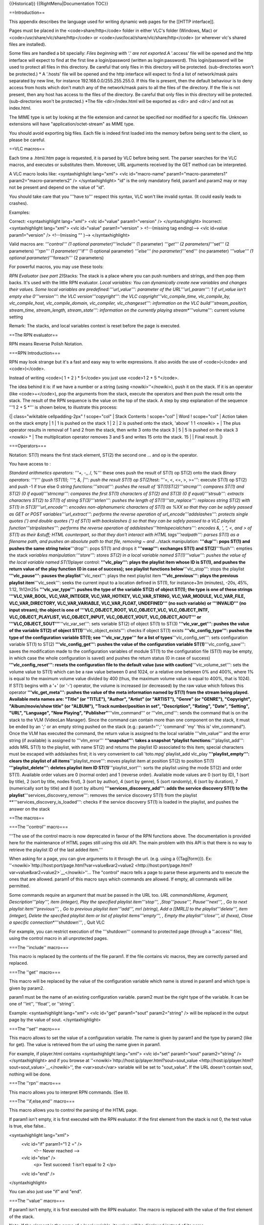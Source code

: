 {{Historical}} {{RightMenu|Documentation TOC}}

==Introduction==

This appendix describes the language used for writing dynamic web pages
for the [[HTTP interface]].

Pages must be placed in the <code>share/http</code> folder in either
VLC's folder (Windows, Mac) or <code>/usr/share/vlc/share/http</code> or
<code>/usr/local/share/vlc/share/http</code> (or wherever vlc's shared
files are installed).

Some files are handled a bit specially: *Files beginning with '.' are
not exported.*\ A '.access' file will be opened and the http interface
will expect to find at the first line a login/password (written as
login:password). This login/password will be used to protect all files
in this directory. Be careful that only files in this directory will be
protected. (sub-directories won't be protected.) \* A '.hosts' file will
be opened and the http interface will expect to find a list of
network/mask pairs separated by new line, for instance
192.168.0.0/255.255.255.0. If this file is present, then the default
behaviour is to deny access from hosts which don't match any of the
network/mask pairs to all the files of the directory. If the file is not
present, then any host has access to the files of the directory. Be
careful that only files in this directory will be protected.
(sub-directories won't be protected.) \*The file <dir>/index.html will
be exported as <dir> and <dir>/ and not as index.html.

The MIME type is set by looking at the file extension and cannot be
specified nor modified for a specific file. Unknown extensions will have
"application/octet-stream" as MIME type.

You should avoid exporting big files. Each file is indeed first loaded
into the memory before being sent to the client, so please be careful.

==VLC macros==

Each time a .html/.htm page is requested, it is parsed by VLC before
being sent. The parser searches for the VLC macros, and executes or
substitutes them. Moreover, URL arguments received by the GET method can
be interpreted.

A VLC macro looks like: <syntaxhighlight lang="xml"> <vlc
id="macro-name" param1="macro-parameters1" param2="macro-parameters2" />
</syntaxhighlight> "id" is the only mandatory field, param1 and param2
may or may not be present and depend on the value of "id".

You should take care that you '''have to''' respect this syntax, VLC
won't like invalid syntax. (It could easily leads to crashes).

Examples:

Correct: <syntaxhighlight lang="xml"> <vlc id="value" param1="version"
/> </syntaxhighlight> Incorrect: <syntaxhighlight lang="xml"> <vlc
id="value" param1="version" > <!--(missing tag ending)--> <vlc id=value
param1="version" /> <!--(missing "" )--> </syntaxhighlight>

Valid macros are: *'''control''' (1 optional parameter)*'''include''' (1
parameter) *'''get''' (2 parameters)*'''set''' (2 parameters) *'''rpn'''
(1 parameter)*'''if''' (1 optional parameter) *'''else''' (no
parameter)*'''end''' (no parameter) *'''value''' (1 optional
parameter)*'''foreach''' (2 parameters)

For powerful macros, you may use these tools:

*RPN Evaluator (see part 2)*\ Stacks: The stack is a place where you can
push numbers and strings, and then pop them backs. It's used with the
little RPN evaluator. *Local variables: You can dynamically create new
variables and changes their values. Some local variables are
predefined:'''url_value''': parameter of the URL'''url_param''': 1 if
url_value isn't empty else 0'''version''': the VLC
version'''copyright''': the VLC copyright'''vlc_compile_time,
vlc_compile_by, vlc_compile_host, vlc_compile_domain, vlc_compiler,
vlc_changeset''': information on the VLC build'''stream_position,
stream_time, stream_length, stream_state''': information on the
currently playing stream*\ \*'''volume''': current volume setting

Remark: The stacks, and local variables context is reset before the page
is executed.

==The RPN evaluator==

RPN means Reverse Polish Notation.

===RPN Introduction===

RPN may look strange but it's a fast and easy way to write expressions.
It also avoids the use of <code>(</code> and <code>)</code>.

Instead of writing <code>( 1 + 2 ) \* 5</code> you just use <code>1 2 +
5 \*</code>.

The idea behind it is: if we have a number or a string (using
<nowiki>''</nowiki>), push it on the stack. If it is an operator (like
<code>+</code>), pop the arguments from the stack, execute the operators
and then push the result onto the stack. The result of the RPN sequence
is the value on the top of the stack. A step by step explanation of the
sequence '''1 2 + 5 \*''' is shown below, to illustrate this process:

{\| class="wikitable cellpadding-2px" ! scope="col" \| Stack Contents !
scope="col" \| Word ! scope="col" \| Action taken on the stack empty \|
1 \| 1 is pushed on the stack 1 \| 2 \| 2 is pushed onto the stack,
'above' 1 1 <nowiki> + \| The plus operator results in removal of 1 and
2 from the stack, then write 3 onto the stack 3 \| 5 \| 5 is pushed on
the stack 3 <nowiki> \* \| The multiplication operator removes 3 and 5
and writes 15 onto the stack. 15 \| \| Final result. \|}

===Operators===

Notation: ST(1) means the first stack element, ST(2) the second one …
and op is the operator.

You have access to :

*Standard arithmetics operators: '''+, -,*, /, %''' these ones push the
result of ST(1) op ST(2) onto the stack *Binary operators: '''!''' (push
!ST(1)); '''^, &, \|''': push the result ST(1) op ST(2)*\ test: '''=, <,
<=, >, >=''': execute ST(1) op ST(2) and push -1 if true else 0 *string
functions:'''strcat''': pushes the result of 'ST(1)ST(2)'''strcmp''':
compares ST(1) and ST(2) (0 if equal)'''strncmp''': compares the first
ST(1) characters of ST(2) and ST(3) (0 if equal)'''strsub''': extracts
characters ST(2) to ST(1) of string ST(3)'''strlen''': pushes the length
of ST(1)'''str_replace''': replaces string ST(2) with ST(1) in
ST(3)'''url_encode''': encodes non-alphanumeric characters of ST(1) as
%XX so that they can be safely passed as GET or POST
variables'''url_extract''': performs the reverse operation of
url_encode'''addslashes''': protects single quotes (') and double quotes
(") of ST(1) with backslashes () so that they can be safely passed to a
VLC playlist function'''stripslashes''': performs the reverse operation
of addslashes'''htmlspecialchars''': encodes &, ', ", <, and > of ST(1)
as their &stuff; HTML counterpart, so that they don't interact with HTML
tags'''realpath''': parses ST(1) as a filename path, and pushes an
absolute path to that file, removing ~ and ../*\ stack manipulation:
**'''dup''': pops ST(1) and pushes the same string twice**'''drop''':
pops ST(1) and drops it **'''swap''': exchanges ST(1) and
ST(2)**'''flush''': empties the stack *variables
manipulation:'''store''': stores ST(2) in a local variable named
ST(1)'''value''': pushes the value of the local variable named
ST(1)*\ player control: **'''vlc_play''': plays the playlist item whose
ID is ST(1), and pushes the return value of the play function (0 in case
of success); see playlist functions below**'''vlc_stop''': stops the
playlist **'''vlc_pause''': pauses the playlist**'''vlc_next''': plays
the next playlist item **'''vlc_previous''': plays the previous playlist
item**'''vlc_seek''': seeks the current input to a location defined in
ST(1), for instance+3m (minutes), -20s, 45%, 1:12, 1h12m25s
**'''vlc_var_type''': pushes the type of the variable ST(2) of object
ST(1); the type is one of these strings '''VLC_VAR_BOOL,
VLC_VAR_INTEGER, VLC_VAR_HOTKEY, VLC_VAR_STRING, VLC_VAR_MODULE,
VLC_VAR_FILE, VLC_VAR_DIRECTORY, VLC_VAR_VARIABLE, VLC_VAR_FLOAT,
UNDEFINED''' (no such variable) or '''INVALID''' (no input stream); the
object is one of '''VLC_OBJECT_ROOT, VLC_OBJECT_VLC, VLC_OBJECT_INTF,
VLC_OBJECT_PLAYLIST, VLC_OBJECT_INPUT, VLC_OBJECT_VOUT,
VLC_OBJECT_AOUT''' or '''VLC_OBJECT_SOUT'''**'''vlc_var_set''': sets
variable ST(2) of object ST(1) to ST(3) **'''vlc_var_get''': pushes the
value of the variable ST(2) of object ST(1)**'''vlc_object_exists''':
checks if object ST(1) exists **'''vlc_config_type''': pushes the type
of the configuration variable ST(1); see '''vlc_var_type''' for a list
of types**'''vlc_config_set''': sets configuration variable ST(1) to
ST(2) **'''vlc_config_get''': pushes the value of the configuration
variable ST(1)**'''vlc_config_save''': saves the modification made to
the configuration variables of module ST(1) to the configuration file
(ST(1) may be empty, in which case the whole configuration is saved) and
pushes the return status (0 in case of success)
**'''vlc_config_reset''': resets the configuration file to the default
value (use with caution)**'''vlc_volume_set''': sets the volume value to
ST(1) which can be a raw value between 0 and 1024, or a relative one
between 0% and 400%, where 1% is equal to the maximum volume value
divided by 400 (thus, the maximum volume value is equal to 400%, that is
1024). If ST(1) begins with a '+' (or '-') operator, the volume is
increased (or decreased) by the raw value which follows this operator
**'''vlc_get_meta''': pushes the value of the meta information named by
ST(1) from the stream being played. Available meta names are: "Title"
(or "TITLE"), "Author", "Artist" (or "ARTIST"), "Genre" (or "GENRE"),
"Copyright", "Album/movie/show title" (or "ALBUM"), "Track
number/position in set", "Description", "Rating", "Date", "Setting",
"URL", "Language", "Now Playing", "Publisher"**'''vlm_command''' or
'''vlm_cmd''': sends the command that is on the stack to the VLM
(VideoLan Manager). Since the command can contain more than one
component on the stack, it must be ended by an ';' or an empty string
pushed on the stack (e.g.: param1="';' 'command' 'my' 'this is'
vlm_command"). Once the VLM has executed the command, the return value
is assigned to the local variable '''vlm_value''' and the error string
(if available) is assigned to '''vlm_error''' **'''snapshot''': takes a
snapshot \*playlist functions:**'''playlist_add''': adds MRL ST(1) to
the playlist, with name ST(2) and returns the playlist ID associated to
this item; special characters must be escaped with addslashes first; it
is very convenient to call 'toto.mpg' playlist_add vlc_play
**'''playlist_empty''': clears the playlist of all
items**'''playlist_move''': moves playlist item at position ST(2) to
position ST(1) **'''playlist_delete''': deletes playlist item ID
ST(1)**'''playlist_sort''': sorts the playlist using the mode ST(2) and
order ST(1). Available order values are 0 (normal order) and 1 (reverse
order). Available mode values are 0 (sort by ID), 1 (sort by title), 2
(sort by title, nodes first), 3 (sort by author), 4 (sort by genre), 5
(sort randomly), 6 (sort by duration), 7 (numerically sort by title) and
8 (sort by album) **'''services_discovery_add''': adds the service
discovery ST(1) to the playlist**'''services_discovery_remove''':
removes the service discovery ST(1) from the playlist
\**'''services_discovery_is_loaded''': checks if the service discovery
ST(1) is loaded in the playlist, and pushes the answer on the stack

==The macros==

===The ''control'' macro===

'''The use of the control macro is now deprecated in favour of the RPN
functions above. The documentation is provided here for the maintenance
of HTML pages still using this old API. The main problem with this API
is that there is no way to retrieve the playlist ID of the last added
item.'''

When asking for a page, you can give arguments to it through the url.
(e.g. using a {{Tag|form}}). Ex:
''<nowiki>`http://host:port/page.html?var=value&var2=value2 <http://host:port/page.html?var=value&var2=value2>`__\ </nowiki>''…
The "control" macro tells a page to parse these arguments and to execute
the ones that are allowed. param1 of this macro says which commands are
allowed. If empty, all commands will be permitted.

Some commands require an argument that must be passed in the URL too.
*URL commandsName, Argument, Description'''play''', item (integer), Play
the specified playlist item'''stop''', ,Stop'''pause''',
Pause'''next''', , Go to next playlist item'''previous''', , Go to
previous playlist item'''add''', mrl (string), Add a [[MRL]] to the
playlist'''delete''', item (integer), Delete the specified playlist item
or list of playlist items'''empty''', , Empty the playlist'''close''',
id (hexa), Close a specific connection*\ \*'''shutdown''', , Quit VLC

For example, you can restrict execution of the '''shutdown''' command to
protected page (through a ''.access'' file), using the control macro in
all unprotected pages.

===The ''include'' macro===

This macro is replaced by the contents of the file param1. If the file
contains vlc macros, they are correctly parsed and replaced.

===The ''get'' macro===

This macro will be replaced by the value of the configuration variable
which name is stored in param1 and which type is given by param2.

param1 must be the name of an existing configuration variable. param2
must be the right type of the variable. It can be one of ''int'',
''float'', or ''string''.

Example: <syntaxhighlight lang="xml"> <vlc id="get" param1="sout"
param2="string" /> will be replaced in the output page by the value of
sout. </syntaxhighlight>

===The ''set'' macro===

This macro allows to set the value of a configuration variable. The name
is given by param1 and the type by param2 (like for get). The value is
retrieved from the url using the name given in param1.

For example, if player.html contains <syntaxhighlight lang="xml"> <vlc
id="set" param1="sout" param2="string" /> </syntaxhighlight> and if you
browse at
''<nowiki>`http://host:ip/player.html?sout=sout_value <http://host:ip/player.html?sout=sout_value>`__\ </nowiki>'',
the <var>sout</var> variable will be set to "sout_value". If the URL
doesn't contain sout, nothing will be done.

===The ''rpn'' macro===

This macro allows you to interpret RPN commands. (See II).

===The ''if,else,end'' macro===

This macro allows you to control the parsing of the HTML page.

If param1 isn't empty, it is first executed with the RPN evaluator. If
the first element from the stack is not 0, the test value is true, else
false..

<syntaxhighlight lang="xml">
   <vlc id="if" param1="1 2 =" />
      <!-- Never reached -->

   <vlc id="else" />
      <p> Test succeed: 1 isn't equal to 2 </p>

   <vlc id="end" />

</syntaxhighlight>

You can also just use "if" and "end".

===The ''value'' macro===

If param1 isn't empty, it is first executed with the RPN evaluator. The
macro is replaced with the value of the first element of the stack.

Note: If the element is the name of a local variable, its value will be
displayed instead of its name.

===The ''foreach,end'' macro===

param1 is the name of the variable that will be used for the loop.
param2 is the name of the set to be built: *integer: take the first
element from the stack to construct a set of integer. The stack element
should be a string like:
<code>first:last[:step][,first2:last2[:step2][,…]</code> (Ex:1:5:2,6:8:1
will be expanded into 1,3,5,6,7,8)*\ directory: take the first element
of the stack as the base directory and construct a set of filename and
directly in it. Each element has the following fields: **basename:
file/directory name**\ name: complete file/directory name (including
path) **ext: file extension in lowercase**\ type: "directory" or "file"
or "unknown" **size: size of the file**\ date *playlist: set based on
the playlist with fields: current is 1 if item is currently selected, 0
else. index is the index value, that can be used by the play or delete
control command. name is the name of the item.*"information": Create
information for the current playing stream. name is the name of the
category, value is its value, info is a new set that can be parsed with
a new foreach (subfields of info are name and value). *input variables
such as "program", "title", "chapter", "audio-es", "video-es" and
"spu-es": Create lists for the current playing stream. Every list has
the following fields:name: item name (language for elementary streams,
tracks, etc.) to display in places where a human-readable format is
preferredid: item ID to pass to the RPN function vlc_var_set, and
returned by vlc_var_getselected: 1 if the item is selected, 0
otherwise*\ the name of a foreach variable if it's a set of set of
value.

<syntaxhighlight lang="xml">
   <vlc id="foreach" param1="cat" param2="informations" />
      <vlc id="value" param1="cat.name" /> <ul> <vlc id="foreach"
      param1="info" param2="cat.info" /> <li> <vlc id="value"
      param1="info.name" /> : <vlc id="value" param1="info.value" />
      </li> <vlc id="end" />

   ..

      </ul>

   <vlc id="end" />

</syntaxhighlight>

For more details, have a look at the {{VLCSourceFolder|share/http}}
directory of the VLC source tree…

{{Documentation}}
